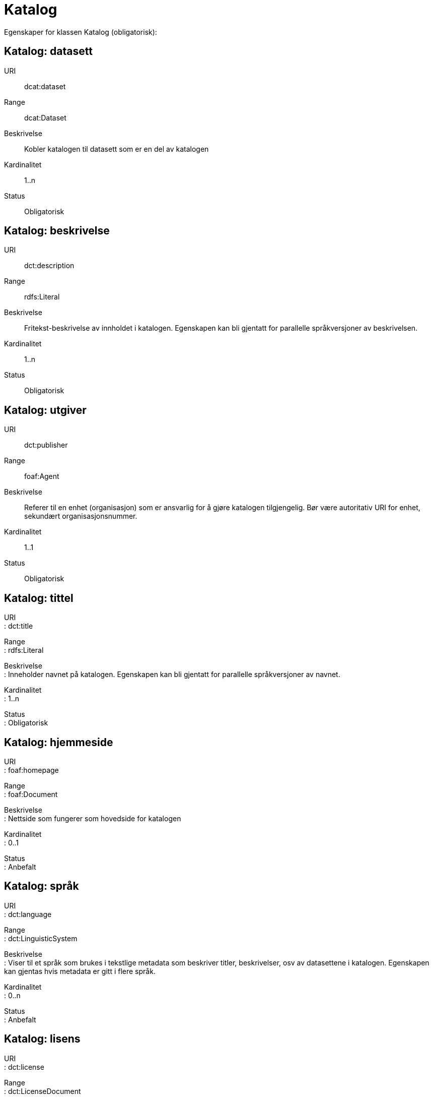 = Katalog

Egenskaper for klassen Katalog (obligatorisk):

== Katalog: datasett [[katalog-datasett]]

URI:: dcat:dataset
Range:: dcat:Dataset
Beskrivelse:: Kobler katalogen til datasett som er en del av katalogen
Kardinalitet:: 1..n
Status:: Obligatorisk

== Katalog: beskrivelse [[katalog-beskrivelse]]

URI:: dct:description
Range:: rdfs:Literal
Beskrivelse:: Fritekst-beskrivelse av innholdet i katalogen. Egenskapen kan bli gjentatt for parallelle språkversjoner av beskrivelsen.
Kardinalitet:: 1..n
Status:: Obligatorisk

== Katalog: utgiver [[katalog-utgiver]]

URI:: dct:publisher
Range:: foaf:Agent
Beskrivelse:: Referer til en enhet (organisasjon) som er ansvarlig for å gjøre katalogen tilgjengelig. Bør være autoritativ URI for enhet, sekundært organisasjonsnummer.
Kardinalitet:: 1..1
Status:: Obligatorisk

== Katalog: tittel [[katalog-tittel]]

URI +
: dct:title

Range +
: rdfs:Literal

Beskrivelse +
: Inneholder navnet på katalogen. Egenskapen kan bli gjentatt for
parallelle språkversjoner av navnet.

Kardinalitet +
: 1..n

Status +
: Obligatorisk

== Katalog: hjemmeside [[katalog-hjemmeside]]

URI +
: foaf:homepage

Range +
: foaf:Document

Beskrivelse +
: Nettside som fungerer som hovedside for katalogen

Kardinalitet +
: 0..1

Status +
: Anbefalt

== Katalog: språk [[katalog-sprak]]

URI +
: dct:language

Range +
: dct:LinguisticSystem

Beskrivelse +
: Viser til et språk som brukes i tekstlige metadata som beskriver
titler, beskrivelser, osv av datasettene i katalogen. Egenskapen kan
gjentas hvis metadata er gitt i flere språk.

Kardinalitet +
: 0..n

Status +
: Anbefalt

== Katalog: lisens [[katalog-lisens]]

URI +
: dct:license

Range +
: dct:LicenseDocument

Beskrivelse +
: Viser til lisens for datakatalogen som beskriver hvordan den kan
viderebrukes.

Kardinalitet +
: 0..1

Status +
: Anbefalt

== Katalog: utgivelsesdato [[katalog-utgivelsesdato]]

URI +
: dct:issued

Range +
: rdfs:Literal typed as xsd:date or xsd:dateTime

Beskrivelse +
: Dato for formell utgivelse (publisering) av katalogen.

Kardinalitet +
: 0..1

Status +
: Anbefalt

== Katalog: temaer [[katalog-temaer]]

URI +
: dcat:themeTaxonomy

Range +
: skos:ConceptScheme

Beskrivelse +
: Referer til et kunnskapsorganiseringssystem (KOS) som er brukt for å
klassifisere katalogens datasett

Kardinalitet +
: 0..n

Status +
: Anbefalt

== Katalog: modifiseringsdato [[katalog-modifiseringsdato]]

URI +
: dct:modified

Range +
: rdfs:Literal typed as xsd:date or xsd:dateTime

Beskrivelse +
: Dato for siste oppdatering/endring av katalogen

Kardinalitet +
: 0..1

Status +
: Anbefalt

== Katalog: katalogpost [[katalog-katalogpost]]

URI +
: dcat:record

Range +
: dcat:CatalogRecord

Beskrivelse +
: Referer til en katalogpost som er del av katalogen

Kardinalitet +
: 0..n

Status +
: Valgfri

== Katalog: rettigheter [[katalog-rettigheter]]

URI +
: dct:rights

Range +
: dct:RightsStatement

Beskrivelse +
: Uttalelse som spesifiserer rettigheter knyttet til katalogen

Kardinalitet +
: 0..1

Status +
: Valgfri

== Katalog: dekningsområde [[katalog-dekningsomrade]]

URI +
: dct:spatial

Range +
: dct:Location

Beskrivelse +
: Referanse til et geografisk område som er dekket av katalogen

Kardinalitet +
: 0..n

Status +
: Valgfri
